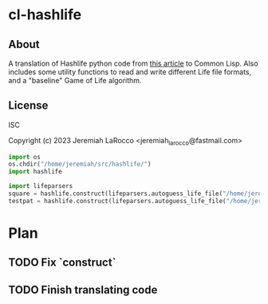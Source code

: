 * cl-hashlife

** About
A translation of Hashlife python code from [[https://johnhw.github.io/hashlife/index.md.html][this article]] to Common Lisp.  Also includes some utility functions to read and write different Life file formats, and a "baseline" Game of Life algorithm.

** License
ISC


Copyright (c) 2023 Jeremiah LaRocco <jeremiah_larocco@fastmail.com>

#+begin_src python
import os
os.chdir("/home/jeremiah/src/hashlife/")
import hashlife

import lifeparsers
square = hashlife.construct(lifeparsers.autoguess_life_file("/home/jeremiah/src/lisp/cl-hashlife/game-files/square.life")[0])
testpat = hashlife.construct(lifeparsers.autoguess_life_file("/home/jeremiah/src/lisp/cl-hashlife/game-files/testpat1.cells")[0])
#+end_src

#+RESULTS:

* Plan
** TODO Fix `construct`
** TODO Finish translating code
